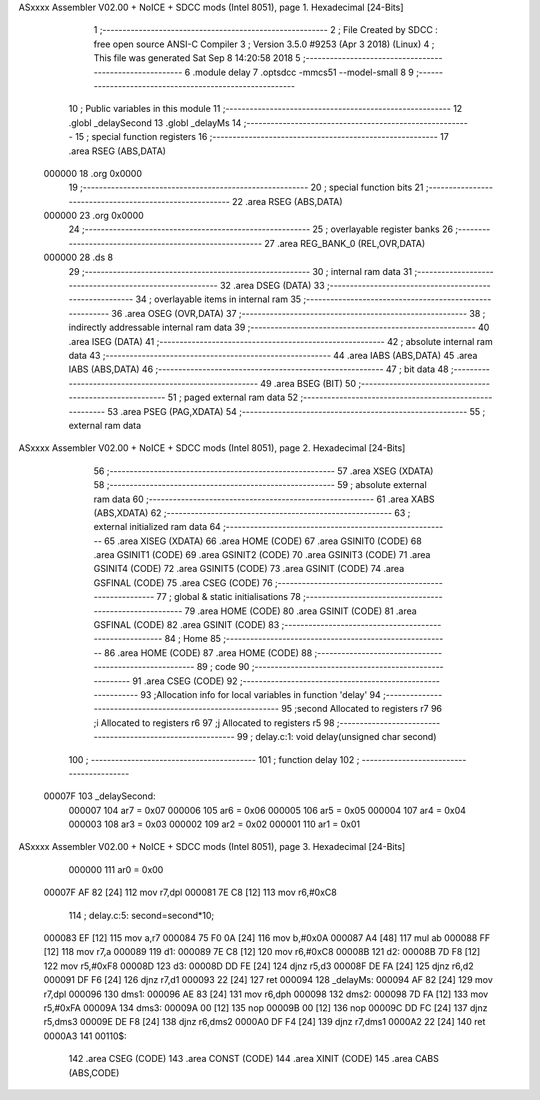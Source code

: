 ASxxxx Assembler V02.00 + NoICE + SDCC mods  (Intel 8051), page 1.
Hexadecimal [24-Bits]



                                      1 ;--------------------------------------------------------
                                      2 ; File Created by SDCC : free open source ANSI-C Compiler
                                      3 ; Version 3.5.0 #9253 (Apr  3 2018) (Linux)
                                      4 ; This file was generated Sat Sep  8 14:20:58 2018
                                      5 ;--------------------------------------------------------
                                      6 	.module delay
                                      7 	.optsdcc -mmcs51 --model-small
                                      8 	
                                      9 ;--------------------------------------------------------
                                     10 ; Public variables in this module
                                     11 ;--------------------------------------------------------
                                     12 	.globl _delaySecond
                                     13 	.globl _delayMs
                                     14 ;--------------------------------------------------------
                                     15 ; special function registers
                                     16 ;--------------------------------------------------------
                                     17 	.area RSEG    (ABS,DATA)
      000000                         18 	.org 0x0000
                                     19 ;--------------------------------------------------------
                                     20 ; special function bits
                                     21 ;--------------------------------------------------------
                                     22 	.area RSEG    (ABS,DATA)
      000000                         23 	.org 0x0000
                                     24 ;--------------------------------------------------------
                                     25 ; overlayable register banks
                                     26 ;--------------------------------------------------------
                                     27 	.area REG_BANK_0	(REL,OVR,DATA)
      000000                         28 	.ds 8
                                     29 ;--------------------------------------------------------
                                     30 ; internal ram data
                                     31 ;--------------------------------------------------------
                                     32 	.area DSEG    (DATA)
                                     33 ;--------------------------------------------------------
                                     34 ; overlayable items in internal ram 
                                     35 ;--------------------------------------------------------
                                     36 	.area	OSEG    (OVR,DATA)
                                     37 ;--------------------------------------------------------
                                     38 ; indirectly addressable internal ram data
                                     39 ;--------------------------------------------------------
                                     40 	.area ISEG    (DATA)
                                     41 ;--------------------------------------------------------
                                     42 ; absolute internal ram data
                                     43 ;--------------------------------------------------------
                                     44 	.area IABS    (ABS,DATA)
                                     45 	.area IABS    (ABS,DATA)
                                     46 ;--------------------------------------------------------
                                     47 ; bit data
                                     48 ;--------------------------------------------------------
                                     49 	.area BSEG    (BIT)
                                     50 ;--------------------------------------------------------
                                     51 ; paged external ram data
                                     52 ;--------------------------------------------------------
                                     53 	.area PSEG    (PAG,XDATA)
                                     54 ;--------------------------------------------------------
                                     55 ; external ram data
ASxxxx Assembler V02.00 + NoICE + SDCC mods  (Intel 8051), page 2.
Hexadecimal [24-Bits]



                                     56 ;--------------------------------------------------------
                                     57 	.area XSEG    (XDATA)
                                     58 ;--------------------------------------------------------
                                     59 ; absolute external ram data
                                     60 ;--------------------------------------------------------
                                     61 	.area XABS    (ABS,XDATA)
                                     62 ;--------------------------------------------------------
                                     63 ; external initialized ram data
                                     64 ;--------------------------------------------------------
                                     65 	.area XISEG   (XDATA)
                                     66 	.area HOME    (CODE)
                                     67 	.area GSINIT0 (CODE)
                                     68 	.area GSINIT1 (CODE)
                                     69 	.area GSINIT2 (CODE)
                                     70 	.area GSINIT3 (CODE)
                                     71 	.area GSINIT4 (CODE)
                                     72 	.area GSINIT5 (CODE)
                                     73 	.area GSINIT  (CODE)
                                     74 	.area GSFINAL (CODE)
                                     75 	.area CSEG    (CODE)
                                     76 ;--------------------------------------------------------
                                     77 ; global & static initialisations
                                     78 ;--------------------------------------------------------
                                     79 	.area HOME    (CODE)
                                     80 	.area GSINIT  (CODE)
                                     81 	.area GSFINAL (CODE)
                                     82 	.area GSINIT  (CODE)
                                     83 ;--------------------------------------------------------
                                     84 ; Home
                                     85 ;--------------------------------------------------------
                                     86 	.area HOME    (CODE)
                                     87 	.area HOME    (CODE)
                                     88 ;--------------------------------------------------------
                                     89 ; code
                                     90 ;--------------------------------------------------------
                                     91 	.area CSEG    (CODE)
                                     92 ;------------------------------------------------------------
                                     93 ;Allocation info for local variables in function 'delay'
                                     94 ;------------------------------------------------------------
                                     95 ;second                    Allocated to registers r7 
                                     96 ;i                         Allocated to registers r6 
                                     97 ;j                         Allocated to registers r5 
                                     98 ;------------------------------------------------------------
                                     99 ;	delay.c:1: void delay(unsigned char second)
                                    100 ;	-----------------------------------------
                                    101 ;	 function delay
                                    102 ;	-----------------------------------------
      00007F                        103 _delaySecond:
                           000007   104 	ar7 = 0x07
                           000006   105 	ar6 = 0x06
                           000005   106 	ar5 = 0x05
                           000004   107 	ar4 = 0x04
                           000003   108 	ar3 = 0x03
                           000002   109 	ar2 = 0x02
                           000001   110 	ar1 = 0x01
ASxxxx Assembler V02.00 + NoICE + SDCC mods  (Intel 8051), page 3.
Hexadecimal [24-Bits]



                           000000   111 	ar0 = 0x00
      00007F AF 82            [24]  112 	mov	r7,dpl
      000081 7E C8            [12]  113 	mov	r6,#0xC8
                                    114 ;	delay.c:5: second=second*10;
      000083 EF               [12]  115 	mov	a,r7
      000084 75 F0 0A         [24]  116 	mov	b,#0x0A
      000087 A4               [48]  117 	mul	ab
      000088 FF               [12]  118 	mov	r7,a
      000089                        119 d1:
      000089 7E C8            [12]  120 	mov	r6,#0xC8
      00008B                        121 d2:
      00008B 7D F8            [12]  122 	mov	r5,#0xF8
      00008D                        123 d3:
      00008D DD FE            [24]  124 	djnz	r5,d3
      00008F DE FA            [24]  125 	djnz	r6,d2
      000091 DF F6            [24]  126 	djnz	r7,d1
      000093 22               [24]  127         ret
      000094                        128 _delayMs:
      000094 AF 82            [24]  129 	mov	r7,dpl
      000096                        130 dms1:
      000096 AE 83            [24]  131 	mov	r6,dph
      000098                        132 dms2:
      000098 7D FA            [12]  133 	mov	r5,#0xFA
      00009A                        134 dms3:
      00009A 00               [12]  135 	nop
      00009B 00               [12]  136 	nop
      00009C DD FC            [24]  137 	djnz	r5,dms3
      00009E DE F8            [24]  138 	djnz	r6,dms2
      0000A0 DF F4            [24]  139 	djnz	r7,dms1
      0000A2 22               [24]  140         ret		
      0000A3                        141 00110$:
                                    142 	.area CSEG    (CODE)
                                    143 	.area CONST   (CODE)
                                    144 	.area XINIT   (CODE)
                                    145 	.area CABS    (ABS,CODE)
